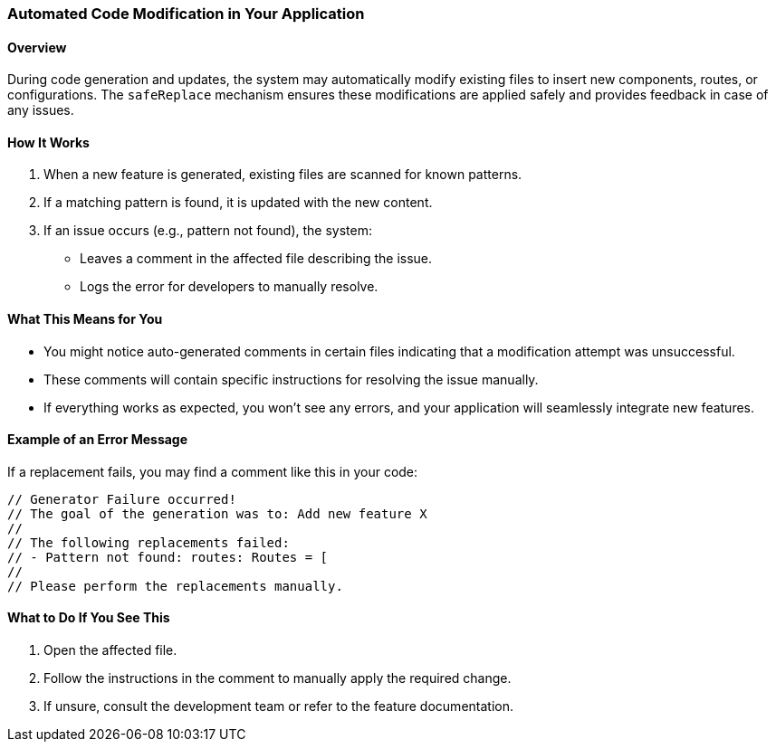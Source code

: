 === Automated Code Modification in Your Application

==== Overview
During code generation and updates, the system may automatically modify existing files to insert new components, routes, or configurations. The `safeReplace` mechanism ensures these modifications are applied safely and provides feedback in case of any issues.

==== How It Works
1. When a new feature is generated, existing files are scanned for known patterns.
2. If a matching pattern is found, it is updated with the new content.
3. If an issue occurs (e.g., pattern not found), the system:
   * Leaves a comment in the affected file describing the issue.
   * Logs the error for developers to manually resolve.

==== What This Means for You
* You might notice auto-generated comments in certain files indicating that a modification attempt was unsuccessful.
* These comments will contain specific instructions for resolving the issue manually.
* If everything works as expected, you won't see any errors, and your application will seamlessly integrate new features.

==== Example of an Error Message
If a replacement fails, you may find a comment like this in your code:
[source,typescript]
----
// Generator Failure occurred!
// The goal of the generation was to: Add new feature X
//
// The following replacements failed:
// - Pattern not found: routes: Routes = [
//
// Please perform the replacements manually.
----

==== What to Do If You See This
1. Open the affected file.
2. Follow the instructions in the comment to manually apply the required change.
3. If unsure, consult the development team or refer to the feature documentation.
